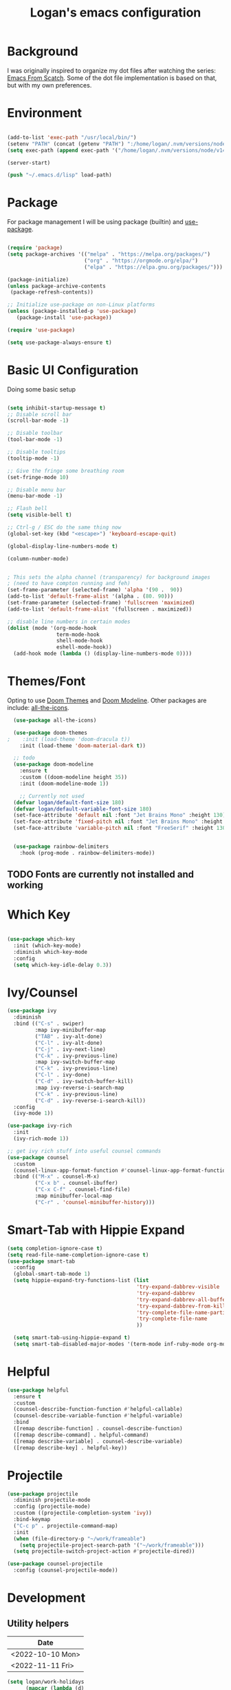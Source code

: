 #+title: Logan's emacs configuration
#+PROPERTY: header-args :emacs-lisp :tangle ./.emacs.d/init.el :mkdirp yes

* Background

I was originally inspired to organize my dot files after watching the series: [[https://www.youtube.com/watch?v=74zOY-vgkyw&list=PLEoMzSkcN8oPH1au7H6B7bBJ4ZO7BXjSZ&index=1][Emacs From Scatch]]. Some of the dot file implementation is based on that, but with my own preferences.

* Environment
#+begin_src emacs-lisp

  (add-to-list 'exec-path "/usr/local/bin/")
  (setenv "PATH" (concat (getenv "PATH") ":/home/logan/.nvm/versions/node/v14.16.1/bin"))
  (setq exec-path (append exec-path '("/home/logan/.nvm/versions/node/v14.16.1/bin")))

  (server-start)

  (push "~/.emacs.d/lisp" load-path)

#+end_src
* Package

For package management I will be using package (builtin) and [[https://github.com/jwiegley/use-package][use-package]].
#+begin_src emacs-lisp

(require 'package)
(setq package-archives '(("melpa" . "https://melpa.org/packages/")
                         ("org" . "https://orgmode.org/elpa/")
                         ("elpa" . "https://elpa.gnu.org/packages/")))

(package-initialize)
(unless package-archive-contents
 (package-refresh-contents))

;; Initialize use-package on non-Linux platforms
(unless (package-installed-p 'use-package)
   (package-install 'use-package))

(require 'use-package)

(setq use-package-always-ensure t)
#+end_src




* Basic UI Configuration
Doing some basic setup

#+begin_src emacs-lisp

  (setq inhibit-startup-message t)
  ;; Disable scroll bar
  (scroll-bar-mode -1)

  ;; Disable toolbar
  (tool-bar-mode -1)

  ;; Disable tooltips
  (tooltip-mode -1)

  ;; Give the fringe some breathing room
  (set-fringe-mode 10)

  ;; Disable menu bar
  (menu-bar-mode -1)

  ;; Flash bell
  (setq visible-bell t)

  ;; Ctrl-g / ESC do the same thing now
  (global-set-key (kbd "<escape>") 'keyboard-escape-quit)

  (global-display-line-numbers-mode t)

  (column-number-mode)


  ; This sets the alpha channel (transparency) for background images
  ; (need to have compton running and feh)  
  (set-frame-parameter (selected-frame) 'alpha '(90 .  90))
  (add-to-list 'default-frame-alist '(alpha . (80. 90)))
  (set-frame-parameter (selected-frame) 'fullscreen 'maximized)
  (add-to-list 'default-frame-alist '(fullscreen . maximized))

  ;; disable line numbers in certain modes
  (dolist (mode '(org-mode-hook
                  term-mode-hook
                  shell-mode-hook
                  eshell-mode-hook))
    (add-hook mode (lambda () (display-line-numbers-mode 0))))
#+end_src

* Themes/Font

Opting to use [[https://github.com/doomemacs/themes][Doom Themes]] and [[https://github.com/seagle0128/doom-modeline][Doom Modeline]]. Other packages are include: [[https://github.com/domtronn/all-the-icons.el][all-the-icons]].


#+begin_src emacs-lisp
  (use-package all-the-icons)

  (use-package doom-themes
;    :init (load-theme 'doom-dracula t))
    :init (load-theme 'doom-material-dark t))

  ;; todo
  (use-package doom-modeline
    :ensure t
    :custom ((doom-modeline height 35))
    :init (doom-modeline-mode 1))

    ;; Currently not used
  (defvar logan/default-font-size 180)
  (defvar logan/default-variable-font-size 180)
  (set-face-attribute 'default nil :font "Jet Brains Mono" :height 130)
  (set-face-attribute 'fixed-pitch nil :font "Jet Brains Mono" :height 130)
  (set-face-attribute 'variable-pitch nil :font "FreeSerif" :height 130 :weight 'regular)


  (use-package rainbow-delimiters
    :hook (prog-mode . rainbow-delimiters-mode))

#+end_src

** TODO Fonts are currently not installed and working

* Which Key


#+begin_src emacs-lisp

  (use-package which-key
    :init (which-key-mode)
    :diminish which-key-mode
    :config
    (setq which-key-idle-delay 0.3))

#+end_src

* Ivy/Counsel
#+begin_src emacs-lisp
  (use-package ivy
    :diminish
    :bind (("C-s" . swiper)
           :map ivy-minibuffer-map
           ("TAB" . ivy-alt-done)
           ("C-l" . ivy-alt-done)
           ("C-j" . ivy-next-line)
           ("C-k" . ivy-previous-line)
           :map ivy-switch-buffer-map
           ("C-k" . ivy-previous-line)
           ("C-l" . ivy-done)
           ("C-d" . ivy-switch-buffer-kill)
           :map ivy-reverse-i-search-map
           ("C-k" . ivy-previous-line)
           ("C-d" . ivy-reverse-i-search-kill))
    :config
    (ivy-mode 1))

  (use-package ivy-rich
    :init
    (ivy-rich-mode 1))

  ;; get ivy rich stuff into useful counsel commands
  (use-package counsel
    :custom
    (counsel-linux-app-format-function #'counsel-linux-app-format-function-name-only)
    :bind (("M-x" . counsel-M-x)
           ("C-x b" . counsel-ibuffer)
           ("C-x C-f" . counsel-find-file)
           :map minibuffer-local-map
           ("C-r" . 'counsel-minibuffer-history)))

#+end_src

* Smart-Tab with Hippie Expand



#+begin_src emacs-lisp
  (setq completion-ignore-case t)
  (setq read-file-name-completion-ignore-case t)
  (use-package smart-tab
    :config
    (global-smart-tab-mode 1)
    (setq hippie-expand-try-functions-list (list
                                            'try-expand-dabbrev-visible
                                            'try-expand-dabbrev
                                            'try-expand-dabbrev-all-buffers
                                            'try-expand-dabbrev-from-kill
                                            'try-complete-file-name-partially
                                            'try-complete-file-name
                                            ))

    (setq smart-tab-using-hippie-expand t)
    (setq smart-tab-disabled-major-modes '(term-mode inf-ruby-mode org-mode eshell-mode)))

#+end_src

* Helpful

#+begin_src emacs-lisp
  (use-package helpful
    :ensure t
    :custom
    (counsel-describe-function-function #'helpful-callable)
    (counsel-describe-variable-function #'helpful-variable)
    :bind
    ([remap describe-function] . counsel-describe-function)
    ([remap describe-command] . helpful-command)
    ([remap describe-variable] . counsel-describe-variable)
    ([remap describe-key] . helpful-key))
#+end_src

* Projectile
#+begin_src emacs-lisp
  (use-package projectile
    :diminish projectile-mode
    :config (projectile-mode)
    :custom ((projectile-completion-system 'ivy))
    :bind-keymap
    ("C-c p" . projectile-command-map)
    :init
    (when (file-directory-p "~/work/frameable")
      (setq projectile-project-search-path '("~/work/frameable")))
    (setq projectile-switch-project-action #'projectile-dired))

  (use-package counsel-projectile
    :config (counsel-projectile-mode))
#+end_src

* Development
** Utility helpers

#+name: holidayTable
| Date             |
|------------------|
| <2022-10-10 Mon> |
| <2022-11-11 Fri> |



#+begin_src emacs-lisp :exports code :var work-holidays=holidayTable
  (setq logan/work-holidays
        (mapcar (lambda (d)
                  (let ((pt (parse-time-string (car d))))
                    (format "%s%s%s" (nth 3 pt) (nth 4 pt) (nth 5 pt))))
                work-holidays))
#+end_src

#+begin_src emacs-lisp
    (defvar logan-cracklib-dict nil)
    (defun logan/read-cracklib-dict ()
      "Reads the cracklib small db"
      (when (null logan-cracklib-dict)
        (with-temp-buffer
          (insert-file-contents "/usr/share/dict/cracklib-small")
          (setq logan-cracklib-dict (split-string (buffer-string) "\n" t)))))

    (defun logan/random-string ()
      (interactive)
      (logan/read-cracklib-dict)
      (insert (nth (random (length logan-cracklib-dict)) logan-cracklib-dict )))

    (defun logan/open-emacs-org-file()
      (interactive)
      (find-file "~/work/personal/.dotfiles/Emacs.org"))


    (defun logan/open-bash-org-file()
      (interactive)
      (find-file "~/work/personal/.dotfiles/Bash.org"))

    (defun logan/create-or-open-todays-standup()
      (interactive)
      (find-file (format "~/work/frameable/standup/%s.org" (format-time-string "%m%d%y")))
      (goto-line 1)
      (let ((firstLine (thing-at-point 'line t)))
        (when (not (bound-and-true-p firstLine)); (not (string-match "\* yesterday" firstLine))
          (insert "* yesterday\n\n* today\n")
          (goto-line 2)
          (insert "** ")))
      (split-window-below)
      (let ((yesterday (logan/get-prior-standup-date(current-time))))
        (find-file (format "~/work/frameable/standup/%s.org" yesterday))))


    (defun logan/check-company-holiday(current-day)
      (interactive)
      (print (format-time-string "%m%d%y" current-day))
      (member (format-time-string "%m%d%Y" current-day) logan/work-holidays))

    (logan/check-company-holiday (date-to-time "2022-10-10T12:33:05Z"))

    (defun logan/get-prior-standup-date(current-day)
      (interactive)
      (let ((yesterday (time-subtract current-day (* 24 3600))))
        (cond ((string-equal (format-time-string "%u" yesterday) "7")
               (format-time-string "%m%d%y" (time-subtract current-day (* 3 (* 24 3600)))))
              ((logan/check-company-holiday yesterday)
               (logan/get-prior-standup-date yesterday))
              (t
               (format-time-string "%m%d%y" (time-subtract current-day (* 24 3600)))))))


    (ert-deftest logan/check-company-holiday ()
      (should
       (equal t (listp(logan/check-company-holiday (date-to-time "2022-10-10T12:33:05Z"))))))

    (ert-deftest get-standup-test ()
      (should
       (equal "093022" (logan/get-prior-standup-date (date-to-time "2022-10-03T12:33:05Z"))))
      (should
       (equal "100322" (logan/get-prior-standup-date (date-to-time "2022-10-04T12:33:05Z"))))
      (should
       (equal "100722" (logan/get-prior-standup-date (date-to-time "2022-10-11T12:33:05Z"))))
      (should
       (equal "101022" (logan/get-prior-standup-date (date-to-time "2022-11-11T12:33:05Z")))))


    (defun set-mark-and-goto-line (line)
      "Set mark and prompt for a line to go to."
      (interactive "NLine: ")
      (push-mark nil t nil)
      (goto-line line))



#+end_src

** Racket mode
#+begin_src emacs-lisp
  (use-package racket-mode
    :hook (racket-mode . racket-xp-mode)
    :ensure t)
#+end_src

** ML
#+begin_src emacs-lisp
(use-package sml-mode)
#+end_src

** lsp mode
#+begin_src emacs-lisp
  (defun logan/lsp-mode-setup ()
    (setq lsp-headerline-breadcrumb-segments '(path-up-to-project file symbols))
    (lsp-headerline-breadcrumb-mode))

  (use-package lsp-mode
    :commands (lsp lsp-deferred)
    :hook (lsp-mode . logan/lsp-mode-setup)
    :init
    (setq lsp-keymap-prefix "C-c l")  ;; Or 'C-l', 's-l'
    :config
    (lsp-enable-which-key-integration t))
#+end_src

** lsp ui

#+begin_src emacs-lisp
  (use-package lsp-ui
     :hook (lsp-mode . lsp-ui-mode)
     :custom
     (lsp-ui-doc-position 'bottom))

  (use-package lsp-treemacs
    :after lsp)
  (use-package lsp-ivy)

  (use-package typescript-mode
    :mode "\\.ts\\'"
    :hook (typescript-mode . lsp-deferred)
    :config
    (setq typescript-indent-level 2))

  (use-package company
    :after lsp-mode
    :hook (lsp-mode . company-mode)
    :bind (:map company-active-map
                ("<tab>" . company-complete-selection))
    (:map lsp-mode-map
          ("<tab>" . company-indent-or-complete-common))
    :custom
    (company-minimum-prefix-length 1)
    (company-idle-delay 0.0))

  (use-package company-box
    :hook (company-mode . company-box-mode))
#+end_src

#+begin_src emacs-lisp
    (use-package js2-mode
      :ensure t
      :config
      (setq js2-bounce-indent-flag nil
            js2-cleanup-whitespace t
            js2-indent-on-enter-key t)

      :init
      (setq js2-mirror-mode nil)
      ;;      (setq js2-mode-indent-ignore-first-tab nil)
      (setq js2-strict-inconsistent-return-warning nil)
      (setq js2-strict-missing-semi-warning nil)
      (setq js2-basic-offset 2)
      (setq js-switch-indent-offset 2)

      ;;js settings (for json)
      (setq js-indent-level 2)

      (setq-default indent-tabs-mode nil)


      (defun run-node-on-current-file ()
        "Run the current buffer's file with Node.js."
        (interactive)
        (when (buffer-file-name)
          (save-buffer)  ;; Save the file
          (compile (concat "node " (buffer-file-name)))))

      (define-key js2-mode-map (kbd "<f5>") 'run-node-on-current-file)


      (setq js-basic-indent 2)
      (setq-default js2-basic-indent 2
                    js2-basic-offset 2
                    js2-auto-indent-p t
                    js2-cleanup-whitespace t
                    js2-enter-indents-newline t
                    js2-indent-on-enter-key t
                    js2-global-externs (list "window" "module" "require" "buster" "sinon" "assert" "refute" "setTimeout" "clearTimeout" "setInterval" "clearInterval" "location" "__dirname" "console" "JSON" "jQuery" "$"))

      (add-hook 'js2-mode-hook
                (lambda ()
                  (push '("function" . ?ƒ) prettify-symbols-alist)))

      (add-to-list 'auto-mode-alist '("\\.js$" . js2-mode)))


    (use-package web-mode
      :ensure t
      :init
      (setq web-mode-engines-alist
            '(("ctemplate"    . "\\.html\\'")
              ("ctemplate"    . "\\.vue\\'")
              ("ctemplate"    . "\\.html.erb\\'")))
      (setq web-mode-markup-indent-offset 2)
      (setq web-mode-code-indent-offset 2)
      (setq web-mode-css-indent-offset 2)
      (setq web-mode-enable-auto-indentation nil)
      (setq web-mode-script-padding 0)
      (setq web-mode-comment-style 2)
      (setq web-mode-style-padding 2))

    (add-to-list 'auto-mode-alist '("\\.html\\'" . web-mode))
    (add-to-list 'auto-mode-alist '("\\.html.erb\\'" . web-mode))
    (add-to-list 'auto-mode-alist '("\\.hbs\\'" . web-mode))
    (add-to-list 'auto-mode-alist '("\\.vue\\'" . web-mode))

#+end_src

* Keybindings

** key map

Sets up /s-s/  as a leader key. Right now the following are supported.

- tt: theme picker (doom)
- ts: text scaling
- rs: random string
- ue: open Emacs org configuratoin
- ub: open Bash org configuration

 #+begin_src emacs-lisp
   (define-prefix-command 'logan-map)

   (global-set-key (kbd "M-g") 'set-mark-and-goto-line)
   (global-set-key (kbd "s-s") 'logan-map)

   (define-key logan-map (kbd "t t") 'counsel-load-theme)
   (define-key logan-map (kbd "t s") 'hydra-text-scale/body)

   (define-key logan-map (kbd "r s") 'logan/random-string)

   (define-key logan-map (kbd "u e") 'logan/open-emacs-org-file)
   (define-key logan-map (kbd "u b") 'logan/open-bash-org-file)
   (define-key logan-map (kbd "u s") 'logan/create-or-open-todays-standup)


   (use-package hydra)

   ;; a way to zoom in and out
   (defhydra hydra-text-scale (:timeout 4)
     "scale text"
     ("j" text-scale-increase "in")
     ("k" text-scale-decrease "out")
     ("d" (text-scale-adjust 0) "default")
     ("f" nil "finished" :exit t))

  #+end_src

** Evil Mode

I originally tried evil mode but it turned out to put too much load on my aging brain. Commenting it out and leaving it here as a monument to good intentions. 
#+begin_src emacs-lisp

  ;; (use-package evil
  ;;   :init
  ;;   (setq evil-want-integration t)
  ;;   (setq evil-want-keybinding nil)
  ;;   (setq evil-want-C-u-scroll t)
  ;;   (setq evil-want-C-i-jump nil)
  ;;   :config
  ;;   (evil-mode 1)
  ;;   (define-key evil-insert-state-map (kbd "C-g") 'evil-normal-state)
  ;;   (define-key evil-insert-state-map (kbd "C-h") 'evil-delete-backward-char-and-join)

  ;;   ;; Use visual line motions even outside of visual-line-mode buffers
  ;;   (evil-global-set-key 'motion "j" 'evil-next-visual-line)
  ;;   (evil-global-set-key 'motion "k" 'evil-previous-visual-line)

  ;;   (evil-set-initial-state 'messages-buffer-mode 'normal)
  ;;   (evil-set-initial-state 'dashboard-mode 'normal))

  ;; (general-define-key
  ;;  "C-M-j" 'counsel-switch-buffer)
  ;; ;;
  ;; (use-package evil-collection
  ;;   :after evil
  ;;   :config
  ;;   (evil-collection-init))
#+end_src

* Git (Magit/Forge)

#+begin_src emacs-lisp
  (use-package magit
    :custom
    (magit-display-buffer-function #'magit-display-buffer-same-window-except-diff-v1))

  ;; read up on more
  (use-package forge)

#+end_src


* Org Mode
#+begin_src emacs-lisp
(defun logan/org-mode-setup ()
  (org-indent-mode)
  (variable-pitch-mode 1) ;; This can affect tables/sql etc
  (visual-line-mode 1)
  (dolist (face '((org-level-1 . 1.2)
                  (org-level-2 . 1.1)
                  (org-level-3 . 1.05)
                  (org-level-4 . 1.0)
                  (org-level-5 . 1.1)
                  (org-level-6 . 1.1)
                  (org-level-7 . 1.1)
                  (org-level-8 . 1.1)))
    ;; (set-face-attribute (car face) nil :font "Cantarell" :weight 'regular :height (cdr face)))
    (set-face-attribute (car face) nil :weight 'regular :height (cdr face)))
  (dolist (face '(org-table org-code org-block org-date))
    (set-face-attribute face nil :inherit 'fixed-pitch))
  (setq evil-auto-ident nil))

;; org notifier look into
(use-package org
  :hook (org-mode . logan/org-mode-setup)
  :config
  (setq org-ellipsis " ▾"
        org-hide-emphasis-markers t)
  (setq org-agenda-start-with-mode t)
  (setq org-log-done 'time)
  (setq org-log-into-drawer t)
;;  (setq org-agenda-files
;;	'("~/work/personal/emacs/org-files/Tasks.org"
;;	  "~/work/personal/emacs/org-files/Birthdays.org"))
  (logan/org-mode-setup))

(use-package org-bullets
  :after org
  :hook (org-mode . org-bullets-mode)
  :custom
  (org-bullets-bullet-list '("◉" "○" "●" "○" "●" "○" "●")))

;; this will disable line numbers
(defun logan/org-mode-visual-fill ()
  (setq visual-fill-column-width 100
        visual-fill-column-center-text t)
  (visual-fill-column-mode 1))

(use-package visual-fill-column
  :hook (org-mode . logan/org-mode-visual-fill))

#+end_src


* Terminal stuff

#+begin_src emacs_lisp

  (use-package vterm
    :ensure t)

#+end_src

* Tempo

#+begin_src emacs-lisp

  (require 'org-tempo)

  (add-to-list 'org-structure-template-alist '("sh" . "src shell"))
  (add-to-list 'org-structure-template-alist '("el" . "src emacs-lisp"))
  (add-to-list 'org-structure-template-alist '("py" . "src python"))
  (add-to-list 'org-structure-template-alist '("sh" . "src bash"))

#+end_src


#+begin_src emacs-lisp

  (defun logan/org-babel-tangle-config ()
    (let ((pathl (split-string (buffer-file-name) "/")))
      (let* ((filename (last pathl))
             (orgPath (string-join (reverse (cdr (reverse pathl))) "/")))
        (when (and (string-equal orgPath
                                 (expand-file-name "~/work/personal/.dotfiles"))
                   (string-equal (car(reverse(split-string (string-join filename) "\\."))) "org"))

          (let ((org-confirm-babel-evaluate nil))
            (org-babel-tangle))))))

  (add-hook 'org-mode-hook (lambda () (add-hook 'after-save-hook #'logan/org-babel-tangle-config)))
#+end_src

* Babel
#+begin_src emacs-lisp

  (org-babel-do-load-languages
   'org-babel-load-languages
   '((emacs-lisp . t)
     (perl . t )
     (gnuplot .t )
     (shell .t )
     (python . t )))

  (setq org-confirm-babel-evaluate nil)
#+end_src

